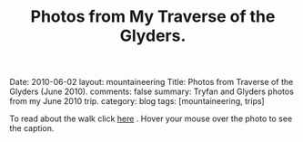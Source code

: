 #+STARTUP: showall indent
#+STARTUP: hidestars
#+OPTIONS: H:2 num:nil tags:nil toc:nil timestamps:nil
#+TITLE: Photos from My Traverse of the Glyders.
#+BEGIN_HTML

Date: 2010-06-02
layout:  mountaineering
Title: Photos from Traverse of the Glyders (June 2010).
comments: false
summary: Tryfan and Glyders photos from my June 2010 trip.
category: blog
tags: [mountaineering, trips]

#+END_HTML

To read about the walk click [[file:./glyders-wild-camp.html][here]] . Hover your mouse over the photo to see
the caption.

#+BEGIN_HTML

<div class="thumbnail">
<a class="fancybox-thumb" rel="fancybox-thumb" href="/images/2010-06-glyders/DSCF2166.JPG"
    title="Path behind Joe Brown's shop."> <img src="/images/2010-06-glyders/thumb.DSCF2166.JPG" width="200"
         alt="Path behind Joe Brown's shop."></a>
<a class="fancybox-thumb" rel="fancybox-thumb" href="/images/2010-06-glyders/DSCF2167.JPG"
    title="Cefen y Capel from Joe Browns."> <img src="/images/2010-06-glyders/thumb.DSCF2167.JPG" width="200"
         alt="Cefen y Capel from Joe Browns."></a>
</div>

<div class="thumbnail">
<a class="fancybox-thumb" rel="fancybox-thumb" href="/images/2010-06-glyders/DSCF2083.JPG"
    title="Snowdon from Capel Curig."> <img src="/images/2010-06-glyders/thumb.DSCF2083.JPG" width="200"
         alt="Snowdon from Capel Curig."></a>
<a class="fancybox-thumb" rel="fancybox-thumb" href="/images/2010-06-glyders/DSCF2086.JPG"
    title="Capel Curig from Cefen y Capel."> <img src="/images/2010-06-glyders/thumb.DSCF2086.JPG" width="200"
         alt="Capel Curig from Cefen y Capel."></a>
</div>

<div class="thumbnail">
<a class="fancybox-thumb" rel="fancybox-thumb" href="/images/2010-06-glyders/DSCF2090.JPG"
    title="Pen yr Helgi Du from Cefen y Capel."> <img src="/images/2010-06-glyders/thumb.DSCF2090.JPG" width="200"
         alt="Pen yr Helgi Du from Cefen y Capel."></a>
<a class="fancybox-thumb" rel="fancybox-thumb" href="/images/2010-06-glyders/DSCF2093.JPG"
    title="Capel Curig and the A5 from Cefen y Capel."> <img src="/images/2010-06-glyders/thumb.DSCF2093.JPG" width="200"
         alt="Capel Curig and the A5 from Cefen y Capel."></a>
</div>

<div class="thumbnail">
<a class="fancybox-thumb" rel="fancybox-thumb" href="/images/2010-06-glyders/DSCF2094.JPG"
    title="Y Foel Goch from Cefen y Capel.."> <img src="/images/2010-06-glyders/thumb.DSCF2094.JPG" width="200"
         alt="Y Foel Goch from Cefen y Capel.."></a>
<a class="fancybox-thumb" rel="fancybox-thumb" href="/images/2010-06-glyders/DSCF2096.JPG"
    title="Gallt yr Ogof from Cefn y Capel."> <img src="/images/2010-06-glyders/thumb.DSCF2096.JPG" width="200"
         alt="Gallt yr Ogof from Cefn y Capel."></a>
</div>

<div class="thumbnail">
<a class="fancybox-thumb" rel="fancybox-thumb" href="/images/2010-06-glyders/DSCF2099.JPG"
    title="Moel Siabod from Cefen y Capel."> <img src="/images/2010-06-glyders/thumb.DSCF2099.JPG" width="200"
         alt="Moel Siabod from Cefen y Capel."></a>
<a class="fancybox-thumb" rel="fancybox-thumb" href="/images/2010-06-glyders/DSCF2101.JPG"
    title="Cwm LLoer from Cefen y Capel."> <img src="/images/2010-06-glyders/thumb.DSCF2101.JPG" width="200"
         alt="Cwm LLoer from Cefen y Capel."></a>
</div>

<div class="thumbnail">
<a class="fancybox-thumb" rel="fancybox-thumb" href="/images/2010-06-glyders/DSCF2103.JPG"
    title="Looking back to the A5 from Cefen y Capel."> <img src="/images/2010-06-glyders/thumb.DSCF2103.JPG" width="200"
         alt="Looking back to the A5 from Cefen y Capel."></a>
<a class="fancybox-thumb" rel="fancybox-thumb" href="/images/2010-06-glyders/DSCF2104.JPG"
    title="Looking back towards the A5 from Cefen y Capel."> <img src="/images/2010-06-glyders/thumb.DSCF2104.JPG" width="200"
         alt="Looking back towards the A5 from Cefen y Capel."></a>
</div>

<div class="thumbnail">
<a class="fancybox-thumb" rel="fancybox-thumb" href="/images/2010-06-glyders/DSCF2105.JPG"
    title="Cnicht and the Moelwyns from Cefen y Capel."> <img src="/images/2010-06-glyders/thumb.DSCF2105.JPG" width="200"
         alt="Cnicht and the Moelwyns from Cefen y Capel."></a>
<a class="fancybox-thumb" rel="fancybox-thumb" href="/images/2010-06-glyders/DSCF2106.JPG"
    title="Gallt yr Ogof from Cefen y Capel."> <img src="/images/2010-06-glyders/thumb.DSCF2106.JPG" width="200"
         alt="Gallt yr Ogof from Cefen y Capel."></a>
</div>

<div class="thumbnail">
<a class="fancybox-thumb" rel="fancybox-thumb" href="/images/2010-06-glyders/DSCF2107.JPG"
    title="East face of Tryfan."> <img src="/images/2010-06-glyders/thumb.DSCF2107.JPG" width="200"
         alt="East face of Tryfan."></a>

<a class="fancybox-thumb" rel="fancybox-thumb" href="/images/2010-06-glyders/DSCF2110.JPG"
    title="Glyder Fach and Bristly Ridge."> <img src="/images/2010-06-glyders/thumb.DSCF2110.JPG" width="200"
         alt="Glyder Fach and Bristly Ridge."></a>
</div>

<div class="thumbnail">
<a class="fancybox-thumb" rel="fancybox-thumb" href="/images/2010-06-glyders/DSCF2112.JPG"
    title="Slope up to Y Foel Goch from Gallt yr Ogof."> <img src="/images/2010-06-glyders/thumb.DSCF2112.JPG" width="200"
         alt="Slope up to Y Foel Goch from Gallt yr Ogof."></a>
<a class="fancybox-thumb" rel="fancybox-thumb" href="/images/2010-06-glyders/DSCF2113.JPG"
    title="Looking East from Y Foel Goch towards Gallt yr Ogof."> <img src="/images/2010-06-glyders/thumb.DSCF2113.JPG" width="200"
         alt="Looking East from Y Foel Goch towards Gallt yr Ogof."></a>
</div>

<div class="thumbnail">
<a class="fancybox-thumb" rel="fancybox-thumb" href="/images/2010-06-glyders/DSCF2114.JPG"
    title="Glyder Fach from summit of Y Foel Goch."> <img src="/images/2010-06-glyders/thumb.DSCF2114.JPG" width="200"
         alt="Glyder Fach from summit of Y Foel Goch."></a>
<a class="fancybox-thumb" rel="fancybox-thumb" href="/images/2010-06-glyders/DSCF2119.JPG"
    title="Snowdon from the summit of Y Foel Goch."> <img src="/images/2010-06-glyders/thumb.DSCF2119.JPG" width="200"
         alt="Snowdon from the summit of Y Foel Goch."></a>
</div>

<div class="thumbnail">
<a class="fancybox-thumb" rel="fancybox-thumb" href="/images/2010-06-glyders/DSCF2120.JPG"
    title="Glyder fach from Y Foel Goch."> <img src="/images/2010-06-glyders/thumb.DSCF2120.JPG" width="200"
         alt="Glyder fach from Y Foel Goch."></a>
<a class="fancybox-thumb" rel="fancybox-thumb" href="/images/2010-06-glyders/DSCF2122.JPG"
    title="Cwm Lloer from Y Foel Goch."> <img src="/images/2010-06-glyders/thumb.DSCF2122.JPG" width="200"
         alt="Cwm Lloer from Y Foel Goch."></a>
</div>

<div class="thumbnail">
<a class="fancybox-thumb" rel="fancybox-thumb" href="/images/2010-06-glyders/DSCF2123.JPG"
    title="Looking East from Y Foel Goch."> <img src="/images/2010-06-glyders/thumb.DSCF2123.JPG" width="200"
         alt="Looking East from Y Foel Goch."></a>
<a class="fancybox-thumb" rel="fancybox-thumb" href="/images/2010-06-glyders/DSCF2124.JPG"
    title="Llyn Caseg Ffraith and Glyder Fach."> <img src="/images/2010-06-glyders/thumb.DSCF2124.JPG" width="200"
         alt="Llyn Caseg Ffraith and Glyder Fach."></a>
</div>

<div class="thumbnail">
<a class="fancybox-thumb" rel="fancybox-thumb" href="/images/2010-06-glyders/DSCF2125.JPG"
    title="Snowdon from Bwlch Caseg Ffraith."> <img src="/images/2010-06-glyders/thumb.DSCF2125.JPG" width="200"
         alt="Snowdon from Bwlch Caseg Ffraith."></a>
<a class="fancybox-thumb" rel="fancybox-thumb" href="/images/2010-06-glyders/DSCF2127.JPG"
    title="East face of Tryfan from Bwlch Caseg Ffraith"> <img src="/images/2010-06-glyders/thumb.DSCF2127.JPG" width="200"
         alt="East face of Tryfan from Bwlch Caseg Ffraith"></a>
</div>

<div class="thumbnail">
<a class="fancybox-thumb" rel="fancybox-thumb" href="/images/2010-06-glyders/DSCF2130.JPG"
    title="The Cantilever Glyder Fach."> <img src="/images/2010-06-glyders/thumb.DSCF2130.JPG" width="200"
         alt="The Cantilever Glyder Fach."></a>
<a class="fancybox-thumb" rel="fancybox-thumb" href="/images/2010-06-glyders/DSCF2132.JPG"
    title="Snowdon and the Castle of the Winds."> <img src="/images/2010-06-glyders/thumb.DSCF2132.JPG" width="200"
         alt="Snowdon and the Castle of the Winds."></a>
</div>

<div class="thumbnail">
<a class="fancybox-thumb" rel="fancybox-thumb" href="/images/2010-06-glyders/DSCF2133.JPG"
    title="Snowdon, Glyder Fawr and the Castle of the Winds."> <img src="/images/2010-06-glyders/thumb.DSCF2133.JPG" width="200"
         alt="Snowdon, Glyder Fawr and the Castle of the Winds."></a>
<a class="fancybox-thumb" rel="fancybox-thumb" href="/images/2010-06-glyders/DSCF2134.JPG"
    title="Summit of Glyder Fach from Castle of the Winds."> <img src="/images/2010-06-glyders/thumb.DSCF2134.JPG" width="200"
         alt="Summit of Glyder Fach from Castle of the Winds."></a>
</div>

<div class="thumbnail">
<a class="fancybox-thumb" rel="fancybox-thumb" href="/images/2010-06-glyders/DSCF2135.JPG"
    title="Pen y Gwyrd from Glyder Fach."> <img src="/images/2010-06-glyders/thumb.DSCF2135.JPG" width="200"
         alt="Pen y Gwyrd from Glyder Fach."></a>
<a class="fancybox-thumb" rel="fancybox-thumb" href="/images/2010-06-glyders/DSCF2137.JPG"
    title="Glyder Fawr from Castle of the Winds."> <img src="/images/2010-06-glyders/thumb.DSCF2137.JPG" width="200"
         alt="Glyder Fawr from Castle of the Winds."></a>
</div>

<div class="thumbnail">
<a class="fancybox-thumb" rel="fancybox-thumb" href="/images/2010-06-glyders/DSCF2139.JPG"
    title="Castle of the Winds from col between Glyder Fach and Glyder Fawr."> <img src="/images/2010-06-glyders/thumb.DSCF2139.JPG" width="200"
         alt="Castle of the Winds from col between Glyder Fach and Glyder Fawr."></a>
<a class="fancybox-thumb" rel="fancybox-thumb" href="/images/2010-06-glyders/DSCF2140.JPG"
    title="Cwm Cneifon."> <img src="/images/2010-06-glyders/thumb.DSCF2140.JPG" width="200"
         alt="Cwm Cneifon."></a>
</div>

<div class="thumbnail">
<a class="fancybox-thumb" rel="fancybox-thumb" href="/images/2010-06-glyders/DSCF2141.JPG"
    title="Nant Ffrancon from Glyder Fawr."> <img src="/images/2010-06-glyders/thumb.DSCF2141.JPG" width="200"
         alt="Nant Ffrancon from Glyder Fawr."></a>
<a class="fancybox-thumb" rel="fancybox-thumb" href="/images/2010-06-glyders/DSCF2144.JPG"
    title="Glyder Fach from Glyder Fawr."> <img src="/images/2010-06-glyders/thumb.DSCF2144.JPG" width="200"
         alt="Glyder Fach from Glyder Fawr."></a>
</div>

<div class="thumbnail">
<a class="fancybox-thumb" rel="fancybox-thumb" href="/images/2010-06-glyders/DSCF2145.JPG"
    title="Y Garn from Glyder Fawr."> <img src="/images/2010-06-glyders/thumb.DSCF2145.JPG" width="200"
         alt="Y Garn from Glyder Fawr."></a>
<a class="fancybox-thumb" rel="fancybox-thumb" href="/images/2010-06-glyders/DSCF2147.JPG"
    title="Glyder Fawr from Llyn y Cwn."> <img src="/images/2010-06-glyders/thumb.DSCF2147.JPG" width="200"
         alt="Glyder Fawr from Llyn y Cwn."></a>
</div>

<div class="thumbnail">
<a class="fancybox-thumb" rel="fancybox-thumb" href="/images/2010-06-glyders/DSCF2148.JPG"
    title="Path down to Llanberis path from Llyn y Cwn."> <img src="/images/2010-06-glyders/thumb.DSCF2148.JPG" width="200"
         alt="Path down to Llanberis path from Llyn y Cwn."></a>
<a class="fancybox-thumb" rel="fancybox-thumb" href="/images/2010-06-glyders/DSCF2150.JPG"
    title="Llyn Peris seen from descent of Glyder Fawr."> <img src="/images/2010-06-glyders/thumb.DSCF2150.JPG" width="200"
         alt="Llyn Peris seen from descent of Glyder Fawr."></a>
</div>

<div class="thumbnail">
<a class="fancybox-thumb" rel="fancybox-thumb" href="/images/2010-06-glyders/DSCF2152.JPG"
    title="Metal bridge just above Gwastadant."> <img src="/images/2010-06-glyders/thumb.DSCF2152.JPG" width="200"
         alt="Metal bridge just above Gwastadant."></a>
<a class="fancybox-thumb" rel="fancybox-thumb" href="/images/2010-06-glyders/DSCF2162.JPG"
    title="Bryn Tyrch."> <img src="/images/2010-06-glyders/thumb.DSCF2162.JPG" width="200"
         alt="Bryn Tyrch."></a>
</div>


#+END_HTML
